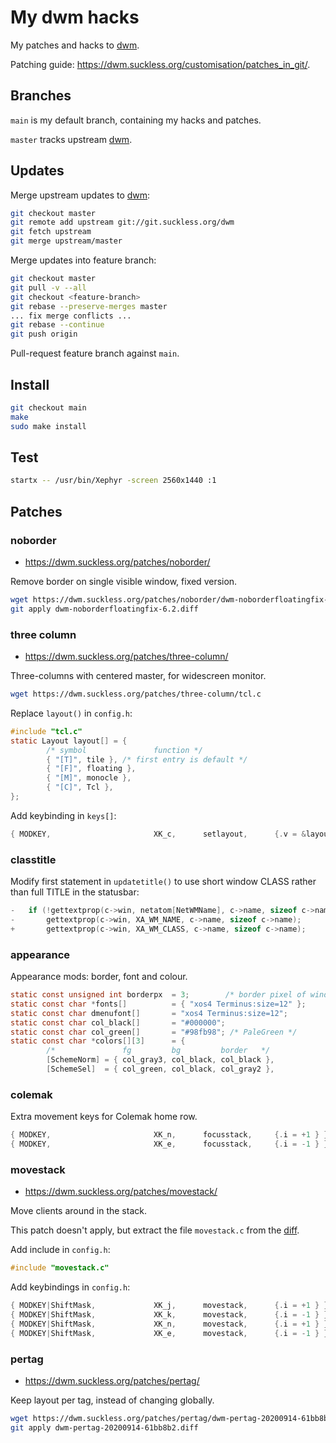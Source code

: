 * My dwm hacks

My patches and hacks to [[https://dwm.suckless.org/][dwm]].

Patching guide: https://dwm.suckless.org/customisation/patches_in_git/.

** Branches

=main= is my default branch, containing my hacks and patches.

=master= tracks upstream [[http://git.suckless.org/dwm/][dwm]].

** Updates

Merge upstream updates to [[https://dwm.suckless.org/][dwm]]:

#+begin_src sh
  git checkout master
  git remote add upstream git://git.suckless.org/dwm
  git fetch upstream
  git merge upstream/master
#+end_src

Merge updates into feature branch:

#+begin_src sh
  git checkout master
  git pull -v --all
  git checkout <feature-branch>
  git rebase --preserve-merges master
  ... fix merge conflicts ...
  git rebase --continue
  git push origin
#+end_src

Pull-request feature branch against =main=.

** Install

#+begin_src sh
  git checkout main
  make
  sudo make install
#+end_src

** Test

#+begin_src sh
  startx -- /usr/bin/Xephyr -screen 2560x1440 :1
#+end_src

** Patches

*** noborder

- https://dwm.suckless.org/patches/noborder/

Remove border on single visible window, fixed version.

#+begin_src sh
  wget https://dwm.suckless.org/patches/noborder/dwm-noborderfloatingfix-6.2.diff
  git apply dwm-noborderfloatingfix-6.2.diff
#+end_src

*** three column

- https://dwm.suckless.org/patches/three-column/

Three-columns with centered master, for widescreen monitor.

#+begin_src sh
  wget https://dwm.suckless.org/patches/three-column/tcl.c
#+end_src

Replace =layout()= in =config.h=:

#+begin_src c
  #include "tcl.c"
  static Layout layout[] = {
          /* symbol               function */
          { "[T]", tile }, /* first entry is default */
          { "[F]", floating },
          { "[M]", monocle },
          { "[C]", Tcl },
  };
#+end_src

Add keybinding in =keys[]=:

#+begin_src c
  { MODKEY,                       XK_c,      setlayout,      {.v = &layouts[3]} },
#+end_src

*** classtitle

Modify first statement in =updatetitle()= to use short window CLASS
rather than full TITLE in the statusbar:

#+begin_src c
-	if (!gettextprop(c->win, netatom[NetWMName], c->name, sizeof c->name))
-		gettextprop(c->win, XA_WM_NAME, c->name, sizeof c->name);
+       gettextprop(c->win, XA_WM_CLASS, c->name, sizeof c->name);
#+end_src

*** appearance

Appearance mods: border, font and colour.

#+begin_src c
  static const unsigned int borderpx  = 3;        /* border pixel of windows */
  static const char *fonts[]          = { "xos4 Terminus:size=12" };
  static const char dmenufont[]       = "xos4 Terminus:size=12";
  static const char col_black[]       = "#000000";
  static const char col_green[]       = "#98fb98"; /* PaleGreen */
  static const char *colors[][3]      = {
          /*               fg         bg         border   */
          [SchemeNorm] = { col_gray3, col_black, col_black },
          [SchemeSel]  = { col_green, col_black, col_gray2 },
#+end_src

*** colemak

Extra movement keys for Colemak home row.

#+begin_src c
	{ MODKEY,                       XK_n,      focusstack,     {.i = +1 } },
	{ MODKEY,                       XK_e,      focusstack,     {.i = -1 } },
#+end_src

*** movestack

- https://dwm.suckless.org/patches/movestack/

Move clients around in the stack.

This patch doesn't apply, but extract the file =movestack.c= from the [[https://dwm.suckless.org/patches/movestack/dwm-movestack-6.1.diff][diff]].

Add include in =config.h=:

#+begin_src c
  #include "movestack.c"
#+end_src

Add keybindings in =config.h=:

#+begin_src c
  { MODKEY|ShiftMask,             XK_j,      movestack,      {.i = +1 } },
  { MODKEY|ShiftMask,             XK_k,      movestack,      {.i = -1 } },
  { MODKEY|ShiftMask,             XK_n,      movestack,      {.i = +1 } },
  { MODKEY|ShiftMask,             XK_e,      movestack,      {.i = -1 } },
#+end_src

*** pertag

- https://dwm.suckless.org/patches/pertag/

Keep layout per tag, instead of changing globally.

#+begin_src sh
  wget https://dwm.suckless.org/patches/pertag/dwm-pertag-20200914-61bb8b2.diff
  git apply dwm-pertag-20200914-61bb8b2.diff
#+end_src
